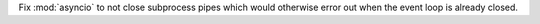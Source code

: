 Fix :mod:`asyncio` to not close subprocess pipes which would otherwise error out when the event loop is already closed.
